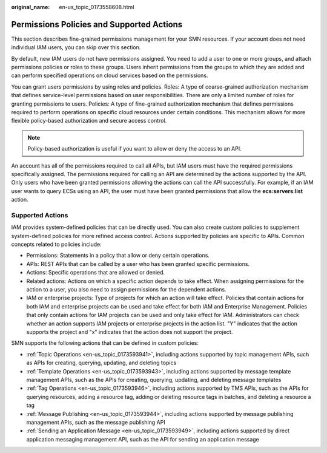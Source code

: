 :original_name: en-us_topic_0173558608.html

.. _en-us_topic_0173558608:

Permissions Policies and Supported Actions
==========================================

This section describes fine-grained permissions management for your SMN resources. If your account does not need individual IAM users, you can skip over this section.

By default, new IAM users do not have permissions assigned. You need to add a user to one or more groups, and attach permissions policies or roles to these groups. Users inherit permissions from the groups to which they are added and can perform specified operations on cloud services based on the permissions.

You can grant users permissions by using roles and policies. Roles: A type of coarse-grained authorization mechanism that defines service-level permissions based on user responsibilities. There are only a limited number of roles for granting permissions to users. Policies: A type of fine-grained authorization mechanism that defines permissions required to perform operations on specific cloud resources under certain conditions. This mechanism allows for more flexible policy-based authorization and secure access control.

.. note::

   Policy-based authorization is useful if you want to allow or deny the access to an API.

An account has all of the permissions required to call all APIs, but IAM users must have the required permissions specifically assigned. The permissions required for calling an API are determined by the actions supported by the API. Only users who have been granted permissions allowing the actions can call the API successfully. For example, if an IAM user wants to query ECSs using an API, the user must have been granted permissions that allow the **ecs:servers:list** action.

Supported Actions
-----------------

IAM provides system-defined policies that can be directly used. You can also create custom policies to supplement system-defined policies for more refined access control. Actions supported by policies are specific to APIs. Common concepts related to policies include:

-  Permissions: Statements in a policy that allow or deny certain operations.
-  APIs: REST APIs that can be called by a user who has been granted specific permissions.
-  Actions: Specific operations that are allowed or denied.
-  Related actions: Actions on which a specific action depends to take effect. When assigning permissions for the action to a user, you also need to assign permissions for the dependent actions.
-  IAM or enterprise projects: Type of projects for which an action will take effect. Policies that contain actions for both IAM and enterprise projects can be used and take effect for both IAM and Enterprise Management. Policies that only contain actions for IAM projects can be used and only take effect for IAM. Administrators can check whether an action supports IAM projects or enterprise projects in the action list. "Y" indicates that the action supports the project and "x" indicates that the action does not support the project.

SMN supports the following actions that can be defined in custom policies:

-  :ref:`Topic Operations <en-us_topic_0173593941>`, including actions supported by topic management APIs, such as APIs for creating, querying, updating, and deleting topics
-  :ref:`Template Operations <en-us_topic_0173593943>`, including actions supported by message template management APIs, such as the APIs for creating, querying, updating, and deleting message templates
-  :ref:`Tag Operations <en-us_topic_0173593946>`, including actions supported by TMS APIs, such as the APIs for querying resources, adding a resource tag, adding or deleting resource tags in batches, and deleting a resource a tag
-  :ref:`Message Publishing <en-us_topic_0173593944>`, including actions supported by message publishing management APIs, such as the message publishing API
-  :ref:`Sending an Application Message <en-us_topic_0173593949>`, including actions supported by direct application messaging management API, such as the API for sending an application message
